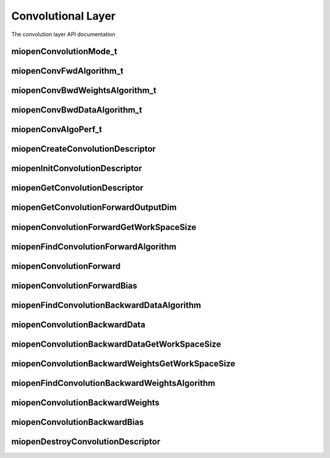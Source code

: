 
Convolutional Layer
===================

The convolution layer API documentation


miopenConvolutionMode_t
-----------------------

.. doxygenenum::  miopenConvolutionMode_t

miopenConvFwdAlgorithm_t
------------------------

.. doxygenenum::  miopenConvFwdAlgorithm_t

miopenConvBwdWeightsAlgorithm_t
-------------------------------

.. doxygenenum::  miopenConvBwdWeightsAlgorithm_t

miopenConvBwdDataAlgorithm_t
----------------------------

.. doxygenenum::  miopenConvBwdDataAlgorithm_t

miopenConvAlgoPerf_t
--------------------

.. doxygenstruct::  miopenConvAlgoPerf_t

miopenCreateConvolutionDescriptor
---------------------------------

.. doxygenfunction::  miopenCreateConvolutionDescriptor

miopenInitConvolutionDescriptor
-------------------------------

.. doxygenfunction::  miopenInitConvolutionDescriptor

miopenGetConvolutionDescriptor
------------------------------

.. doxygenfunction::  miopenGetConvolutionDescriptor

miopenGetConvolutionForwardOutputDim
------------------------------------
.. doxygenfunction::  miopenGetConvolutionForwardOutputDim

miopenConvolutionForwardGetWorkSpaceSize
----------------------------------------

.. doxygenfunction::  miopenConvolutionForwardGetWorkSpaceSize

miopenFindConvolutionForwardAlgorithm
-------------------------------------

.. doxygenfunction:: miopenFindConvolutionForwardAlgorithm

miopenConvolutionForward
------------------------

.. doxygenfunction::  miopenConvolutionForward

miopenConvolutionForwardBias
----------------------------

.. doxygenfunction::  miopenConvolutionForwardBias

miopenFindConvolutionBackwardDataAlgorithm
------------------------------------------

.. doxygenfunction::  miopenFindConvolutionBackwardDataAlgorithm

miopenConvolutionBackwardData
-----------------------------

.. doxygenfunction::  miopenConvolutionBackwardData

miopenConvolutionBackwardDataGetWorkSpaceSize
---------------------------------------------

.. doxygenfunction::  miopenConvolutionBackwardDataGetWorkSpaceSize

miopenConvolutionBackwardWeightsGetWorkSpaceSize
------------------------------------------------

.. doxygenfunction::  miopenConvolutionBackwardWeightsGetWorkSpaceSize

miopenFindConvolutionBackwardWeightsAlgorithm
---------------------------------------------

.. doxygenfunction::  miopenFindConvolutionBackwardWeightsAlgorithm

miopenConvolutionBackwardWeights
--------------------------------

.. doxygenfunction::  miopenConvolutionBackwardWeights

miopenConvolutionBackwardBias
-----------------------------

.. doxygenfunction::  miopenConvolutionBackwardBias

miopenDestroyConvolutionDescriptor
----------------------------------

.. doxygenfunction::  miopenDestroyConvolutionDescriptor



